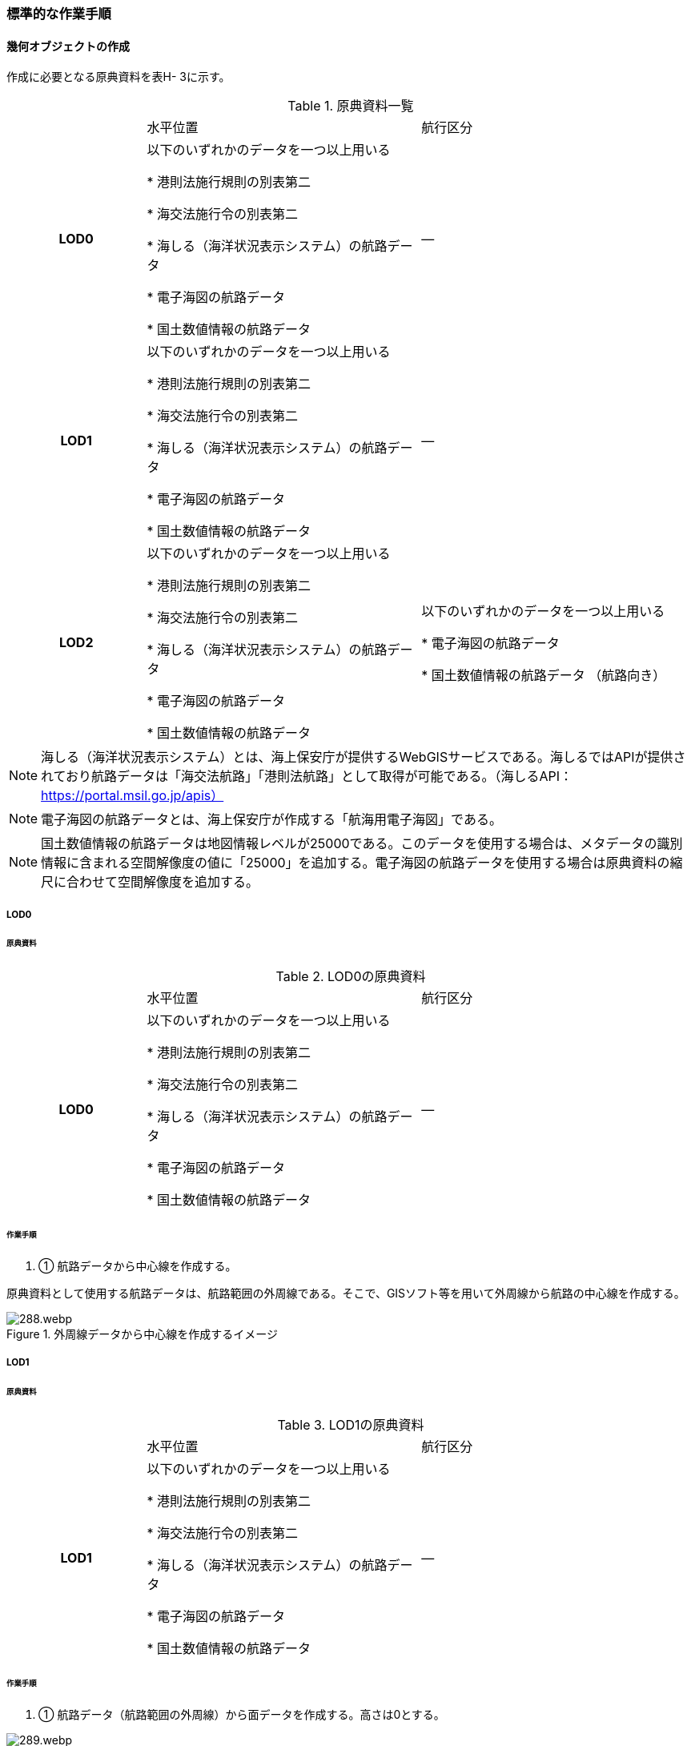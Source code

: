 [[tocH_03]]
=== 標準的な作業手順


==== 幾何オブジェクトの作成

作成に必要となる原典資料を表H- 3に示す。

[cols="1,2,2"]
.原典資料一覧
|===
h| | 水平位置 | 航行区分
h| LOD0 | 以下のいずれかのデータを一つ以上用いる

* 港則法施行規則の別表第二

* 海交法施行令の別表第二

* 海しる（海洋状況表示システム）の航路データ

* 電子海図の航路データ

* 国土数値情報の航路データ
| ―
h| LOD1 | 以下のいずれかのデータを一つ以上用いる

* 港則法施行規則の別表第二

* 海交法施行令の別表第二

* 海しる（海洋状況表示システム）の航路データ

* 電子海図の航路データ

* 国土数値情報の航路データ
| ―
h| LOD2 | 以下のいずれかのデータを一つ以上用いる

* 港則法施行規則の別表第二

* 海交法施行令の別表第二

* 海しる（海洋状況表示システム）の航路データ

* 電子海図の航路データ

* 国土数値情報の航路データ
| 以下のいずれかのデータを一つ以上用いる

* 電子海図の航路データ

* 国土数値情報の航路データ （航路向き）

|===


NOTE: 海しる（海洋状況表示システム）とは、海上保安庁が提供するWebGISサービスである。海しるではAPIが提供されており航路データは「海交法航路」「港則法航路」として取得が可能である。（海しるAPI： https://portal.msil.go.jp/apis）

NOTE: 電子海図の航路データとは、海上保安庁が作成する「航海用電子海図」である。

NOTE: 国土数値情報の航路データは地図情報レベルが25000である。このデータを使用する場合は、メタデータの識別情報に含まれる空間解像度の値に「25000」を追加する。電子海図の航路データを使用する場合は原典資料の縮尺に合わせて空間解像度を追加する。

===== LOD0

====== 原典資料

[cols="1,2,2"]
.LOD0の原典資料
|===
h| | 水平位置 | 航行区分
h| LOD0 | 以下のいずれかのデータを一つ以上用いる

* 港則法施行規則の別表第二

* 海交法施行令の別表第二

* 海しる（海洋状況表示システム）の航路データ

* 電子海図の航路データ

* 国土数値情報の航路データ
| ―

|===

====== 作業手順

. ① 航路データから中心線を作成する。

原典資料として使用する航路データは、航路範囲の外周線である。そこで、GISソフト等を用いて外周線から航路の中心線を作成する。

.外周線データから中心線を作成するイメージ
image::images/288.webp.png[]

===== LOD1

====== 原典資料

[cols="1,2,2"]
.LOD1の原典資料
|===
h| | 水平位置 | 航行区分
h| LOD1 | 以下のいずれかのデータを一つ以上用いる

* 港則法施行規則の別表第二

* 海交法施行令の別表第二

* 海しる（海洋状況表示システム）の航路データ

* 電子海図の航路データ

* 国土数値情報の航路データ
| ―

|===

====== 作業手順

. ① 航路データ（航路範囲の外周線）から面データを作成する。高さは0とする。

.外周線データから面データを作成するイメージ
image::images/289.webp.png[]

作成例を以下に示す。


.交通（航路）モデル（LOD1）の作成イメージ
image::images/290.webp.png[]

===== LOD2

====== 原典資料

[cols="1,2,2"]
.LOD2の原典資料
|===
h| | 水平位置 | 航行区分
h| LOD2 | 以下のいずれかのデータを一つ以上用いる

* 港則法施行規則の別表第二

* 海交法施行令の別表第二

* 海しる（海洋状況表示システム）の航路データ

* 電子海図の航路データ

* 国土数値情報の航路データ
| 以下のいずれかのデータを一つ以上用いる

* 電子海図の航路データ

* 国土数値情報の航路データ（航路向き）

|===

====== 作業手順

. ① 交通（航路）モデル（LOD0）もしくは交通（航路）モデル（LOD1）の作成時に使用した国土数値情報の航路データの属性情報から、航路向き情報を得て進行方向を確認する。電子海図から作成する場合は電子海図の図式から航路の向きを判別する。


.国土数値情報（航路）の属性情報の参考図
image::images/291.webp.png[]

. ② 進行方向が両方向の場合、交通（航路）モデル（LOD1）のポリゴンを交通（航路）モデル（LOD0）の中心線で分割する。


.ポリゴン分割のイメージ
image::images/292.webp.png[]

. ③ 進行方向の指定なし又は一方方向の場合は、ポリゴンは分割せずに交通（航路）モデル（LOD1）と同じものとする。

作成例を以下に示す。


.交通（航路）モデル（LOD2）の作成イメージ
image::images/293.webp.png[]


==== 作成上の留意事項

===== 国土数値情報の航路データの利用について

法令の改正に伴い、国土数値情報の航路データ作成時点から区域が変更されている場合があるため、国土数値情報の利用にあたっては、整備対象とする航路に変更がないか確認する。

